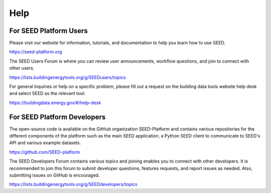 Help
====

For SEED Platform Users
^^^^^^^^^^^^^^^^^^^^^^^

Please visit our website for information, tutorials, and documentation to help you learn how to use SEED.

https://seed-platform.org

The SEED Users Forum is where you can review user announcements, workflow questions, and join to connect with other users.

https://lists.buildingenergytools.org/g/SEEDusers/topics

For general inquiries or help on a specific problem, please fill out a request on the building data tools website help desk and select SEED as the relevant tool:

https://buildingdata.energy.gov/#/help-desk

For SEED Platform Developers
^^^^^^^^^^^^^^^^^^^^^^^^^^^^

The open-source code is available on the GitHub organization SEED-Platform and contains various repositories for the different components of the platform such as the main SEED application, a Python SEED client to communicate to SEED's API and various example datasets.

https://github.com/SEED-platform

The SEED Developers Forum contains various topics and joining enables you to connect with other developers. It is recommended to join this forum to submit developer questions, features requests, and report issues as needed. Also, submitting issues on GitHub is encouraged.

https://lists.buildingenergytools.org/g/SEEDdevelopers/topics
